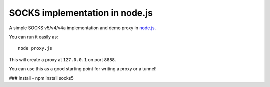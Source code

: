SOCKS implementation in node.js
===============================

A simple SOCKS v5/v4/v4a implementation and demo proxy in `node.js <http://nodejs.org>`_.

You can run it easily as::

  node proxy.js

This will create a proxy at ``127.0.0.1`` on port ``8888``.

You can use this as a good starting point for writing a proxy or a tunnel!

### Install
- npm install socks5
